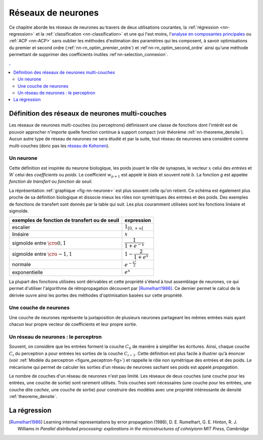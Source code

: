 

===================
Réseaux de neurones
===================


Ce chapitre aborde les réseaux de neurones au travers de deux utilisations courantes, 
la :ref:`régression <nn-regression>`
et la :ref:`classification <nn-classification>`
et une qui l'est moins, 
l'`analyse en composantes principales <https://fr.wikipedia.org/wiki/Analyse_en_composantes_principales>`_
ou :ref:`ACP <nn-ACP>`
sans oublier les méthodes d'estimation des paramètres qui les composent, 
à savoir optimisations du premier et second ordre 
(:ref:`nn-rn_optim_premier_ordre`) et :ref`nn-rn_optim_second_ordre`
ainsi qu'une méthode permettant de supprimer des coefficients inutiles 
:ref`nn-selection_connexion`.

.. contents:: .
    :depth: 2


Définition des réseaux de neurones multi-couches
================================================


Les réseaux de neurones multi-couches (ou perceptrons) définissent une 
classe de fonctions dont l'intérêt est de pouvoir approcher n'importe quelle 
fonction continue à support compact 
(voir théorème :ref:`nn-theoreme_densite`).
Aucun autre type de réseau de neurones ne sera étudié et par la suite, 
tout réseau de neurones sera considéré comme multi-couches
(donc pas les `réseau de Kohonen <https://fr.wikipedia.org/wiki/Carte_auto_adaptative>`_).


Un neurone
++++++++++


.. mathdef:: 
    :title: neurone
    :tag: Définition
    :lid: def-neurone
    
    Un neurone à :math:`p` entrées est une fonction
    :math:`f : \R^{p+1} \times \R^p \longrightarrow \R`
    définie par :
    
    * :math:`g : \R \longrightarrow \R`
    * :math:`W \in \R^{p+1}`, :math:`W=\pa{w_1,\dots,w_{p+1}}`
    * :math:`\forall x \in \R^p, \; f\pa{W,x} = g \pa { \sum_{i=1}^{p} w_i x_i + w_{p+1}}`        
      avec :math:`x = \pa{x_1,\dots,x_p}`

Cette définition est inspirée du neurone biologique, les poids jouant le rôle 
de synapses, le vecteur :math:`x` celui des *entrées*
et :math:`W` celui des *coefficients* ou *poids*. 
Le coefficient :math:`w_{p+1}` est appelé le *biais* et souvent noté :math:`b`. 
La fonction *g* est appelée *fonction de transfert* ou *fonction de seuil*. 


.. mathdef:: 
    :title: neurone graphique
    :tag: Figure
    :lid: fig-nn-neurone

    .. math::
        :nowrap:

        \begin{picture}(100,80)(0,0)
        \put(10,0)  {\circle{20}}
        \put(10,25) {\circle{20}}
        \put(10,50) {\circle{20}}

        \put(10,0)  {\makebox(3,3){$x_1$}}
        \put(10,25) {\makebox(3,3){$x_i$}}
        \put(10,50) {\makebox(3,3){$x_p$}}

        \put(80,25) {\circle{35}}
        \put(78,25) {\makebox(6,3){$\;y \overset{f}{\rightarrow} z$}}

        \put(20,25) {\line(1,0){43}}
        \drawline(20,0)(63,25)
        \drawline(20,50)(63,25)

        \put(30,50)  {\makebox(3,3){$w_p$}}
        \put(30,18)  {\makebox(3,3){$w_i$}}
        \put(30,-2)  {\makebox(3,3){$w_1$}}

        \put(48,20)  {\makebox(3,3){$\sum$}}

        \put(50,-20)  {\circle{20}}
        \put(50,-20)  {\makebox(3,3){$1$}}
        \drawline(50,-10)(63,25)
        \put(50,5)  {\makebox(3,3){$b$}}

        \end{picture}

    Le vecteur :math:`\left(  x_1,...,x_p\right) \in \R^p`         
    joue le rôle des *entrées*.
    :math:`y` est appelé parfois le *potentiel*.
    :math:`y=\sum_{i=1}^{p} w_ix_i+b`. 
    :math:`z` est appelée la sortie du neurone.
    :math:`f` est appelée la fonction de transfert ou de seuil.
    :math:`z=f \pa{y} = f \pa {   \sum_{i=1}^{p} w_ix_i+b }`.

La réprésentation :ref:`graphique <fig-nn-neurone>` est plus souvent
celle qu'on retient. Ce schéma est également plus proche de sa définition 
biologique et dissocie mieux les rôles non symétriques 
des entrées et des poids. Des exemples de fonctions de transfert 
sont donnés par la table qui suit.
Les plus couramment utilisées sont les fonctions linéaire et sigmoïde.

.. cssclass:: table-hover

============================================= ======================================
exemples de fonction de transfert ou de seuil expression
============================================= ======================================
escalier                                      :math:`1_{\left[  0,+\infty\right[  }`
linéaire                                      :math:`x`
sigmoïde entre :math:`\cro{0,1}`              :math:`\dfrac{1}{1+e^{-x}}`
sigmoïde entre :math:`\cro{-1,1}`             :math:`1-\dfrac{2}{1+e^{x}}`
normale                                       :math:`e^{-\frac{x^{2}}{2}}`
exponentielle                                 :math:`e^{x}`
============================================= ======================================



La plupart des fonctions utilisées sont dérivables et cette propriété 
s'étend à tout assemblage de neurones, ce qui permet d'utiliser 
l'algorithme de rétropropagation découvert par 
[Rumelhart1986]_.
Ce dernier permet le calcul de la dérivée ouvre ainsi les portes 
des méthodes d'optimisation basées sur cette propriété.


Une couche de neurones
++++++++++++++++++++++

.. mathdef::
    :title: couche de neurones
    :tag: Définition
    :lid: rn_definition_couche_neurone_1
    
    Soit :math:`p` et :math:`n` deux entiers naturels, 
    on note :math:`W \in \R^{n\pa{p+1}} = \pa{W_1,\dots,W_n}`
    avec :math:`\forall i \in \intervalle{1}{n}, \; W_i \in \R^{p+1}`.
    Une couche de :math:`n` neurones et :math:`p` entrées est une fonction :
    
    .. math::
    
        F : \R^{n\pa{p+1}} \times \R^p \longrightarrow \R^n
        
    vérfifiant : 
    
    * :math:`\forall i \in \intervalle {1}{n}, \; f_i` est un neurone.
    * :math:`\forall W \in \R^{n\pa{p+1}} \times \R^p, \; F\pa{W,x} = \pa {f_1\pa{W_1,x}, \dots, f_n\pa{W_n,x}}`


Une couche de neurones représente la juxtaposition de plusieurs neurones 
partageant les mêmes entrées mais ayant chacun leur propre vecteur de 
coefficients et leur propre sortie.


Un réseau de neurones : le perceptron
+++++++++++++++++++++++++++++++++++++

.. mathdef::
    :title: réseau de neurones multi-couches ou perceptron
    :tag: Définition
    :lid: rn_definition_perpception_1

    Un réseau de neurones multi-couches à :math:`n` sorties, 
    :math:`p` entrées et :math:`C` couches est une liste de couches
    :math:`\vecteur{C_1}{C_C}` connectées les unes aux autres de telle sorte que :
    
    
    * :math:`\forall i \in \intervalle {1}{C}`, 
      chaque couche :math:`C_i` possède :math:`n_i` neurones et :math:`p_i` entrées
    * :math:`\forall i \in \intervalle{1}{C-1}, \; n_i = p_{i+1}`, 
      de plus :math:`p_1 = p` et :math:`n_C = n`
    
    Les coefficients de la couche :math:`C_i` sont notés 
    :math:`\pa {W_1^i,\dots,W_{n_i}^i}`, cette couche définit une fonction
    :math:`F_i`.
    Soit la suite :math:`\pa{Z_i}_{0\infegal i \infegal C}` définie par :
    
    .. math::
    
        \begin{array}{l}
        Z_0 \in \R^p \\
        \forall i \in \intervalle{1}{C}, \; Z_i = F_i \pa {W_1^i,\dots,W_{n_i}^i,Z_{i-1}}\end{array}

    On pose :math:`M = M = \sum_{i=1}^{C}n_i\pa{p_i+1}`, 
    le réseau de neurones ainsi défini est une fonction :math:`F` telle que :

    .. math::
    
        \begin{array}{lrll}
        F : & \R ^ M \times \R^p & \longrightarrow & \R^n \\
            & \pa{W,Z_0} & \longrightarrow & Z_C
        \end{array}


.. mathdef:: 
    :title: Modèle du perceptron multi-couche (multi-layer perceptron, MLP)
    :tag: Figure
    :lid: figure_peceptron-fig

    .. image:: rnimg/rn_gradient.png
        :height: 200
        
    * :math:`\vecteur{x_1}{x_p}` : entrées
    * :math:`C_i` nombre de neurones sur la couche :math:`i`, :math:`C_0 = p`
    * :math:`z_{c,i}` sortie du neurone :math:`i`, de la couche :math:`c`, par extension, :math:`z_{0,i} = x_i`
    * :math:`y_{c,i}` potentiel du neurone :math:`i` de la couche :math:`c`
    * :math:`w_{c,i,j}` coefficient associé à l'entrée :math:`j` du neurone :math:`i` de la couche :math:`c`
    * :math:`b_{c,i}` biais du neurone :math:`i` de la couche :math:`c`
    * :math:`f_{c,i}` fonction de seuil du neurone :math:`i` de la couche :math:`c`        
        
Souvent, on considère que les entrées forment la couche :math:`C_0` de 
manière à simplifier les écritures. Ainsi, 
chaque couche :math:`C_i` du perceptron a pour entrées les sorties 
de la couche :math:`C_{i-1}`. Cette définition est plus facile 
à illustrer qu'à énoncer (voir :ref:`Modèle du perceptron <figure_peceptron-fig>`)
et rappelle le rôle non symétrique des entrées et des poids. 
Le mécanisme qui permet de calculer les sorties d'un réseau de neurones 
sachant ses poids est appelé *propagation*.


.. mathdef:: 
    :title: Propagation
    :tag: Algorithme
    :lid: algo_propagation

    Cet algorithme s'applique à un réseau de neurones vérifiant la 
    définition du :ref:`perceptron`. Il s'agit
    de calculer les sorties de ce réseau connaissant ses poids 
    :math:`\pa{w_{c,i,j}}` et ses entrées :math:`\pa{x_j}`.
    
    *Initialisation*
    
    | for i in :math:`1..C_0` :
    |   z_{0,i} \longleftarrow x_i
    
    Vient ensuite le calcul itératif de la suite 
    :math:`\pa{Z_c}_{1 \infegal c \infegal C}` :
    
    *Récurrence*
    
    | for c in :math:`1..C` :
    |   for i in :math:`1..C_c` :
    |       :math:`z_{c,i} \longleftarrow 0`
    |       for j in :math:`1..C_{i-1}` :
    |           :math:`z_{c,i} \longleftarrow z_{c,i} + w_{c,i,j} z_{c-1,j}`
    |       :math:`z_{c,i} \longleftarrow f\pa { z_{c,i} + b_{c,i}}`

    
Le nombre de couches d'un réseau de neurones n'est pas limité. 
Les réseaux de deux couches (une couche pour les entrées, une couche de sortie) 
sont rarement utilisés. Trois couches sont nécessaires (une couche pour 
les entrées, une couche dite *cachée*, une couche de sortie) pour construire des 
modèles avec une propriété intéressante de densité :ref:`theoreme_densite`.


La régression
=============



.. [Rumelhart1986] Learning internal representations by error propagation (1986),
   D. E. Rumelhart, G. E. Hinton, R. J. Williams 
   in *Parallel distributed processing: explorations in the microstructures of cohniyionn MIT Press, Cambridge*

